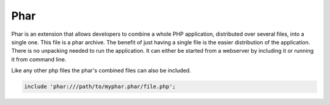 .. index::
   single: Phar

Phar
====

Phar is an extension that allows developers to combine a whole PHP application, distributed over several files, into a single one.
This file is a phar archive. The benefit of just having a single file is the easier distribution of the application.
There is no unpacking needed to run the application.
It can either be started from a webserver by including it or running it from command line.

Like any other php files the phar's combined files can also be included.

.. code-block:: php

   include 'phar:///path/to/myphar.phar/file.php';
